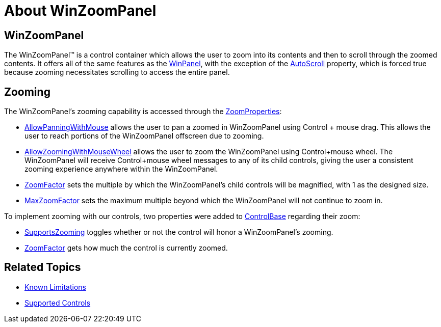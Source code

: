 ﻿= About WinZoomPanel

== WinZoomPanel
The WinZoomPanel™ is a control container which allows the user to zoom into its contents and then to scroll through the zoomed contents. It offers all of the same features as the link:winpanel.html[WinPanel], with the exception of the
link:{ApiPlatform}win.misc{ApiVersion}~infragistics.win.misc.ultrapanel~autoscroll.html[AutoScroll]
property, which is forced true because zooming necessitates scrolling to access the entire panel.

== Zooming
The WinZoomPanel's zooming capability is accessed through the
link:{ApiPlatform}win.misc{ApiVersion}~infragistics.win.misc.zoomproperties.html[ZoomProperties]:

* link:{ApiPlatform}win.misc{ApiVersion}~infragistics.win.misc.zoomproperties~allowpanningwithmouse.html[AllowPanningWithMouse]
allows the user to pan a zoomed in WinZoomPanel using Control + mouse drag. This allows the user to reach portions of the WinZoomPanel offscreen due to zooming.
* link:{ApiPlatform}win.misc{ApiVersion}~infragistics.win.misc.zoomproperties~allowpanningwithmouse.html[AllowZoomingWithMouseWheel]
allows the user to zoom the WinZoomPanel using Control+mouse wheel. The WinZoomPanel will receive Control+mouse wheel messages to any of its child controls, giving the user a consistent zooming experience anywhere within the WinZoomPanel.
* link:{ApiPlatform}win.misc{ApiVersion}~infragistics.win.misc.zoomproperties~zoomfactor.html[ZoomFactor]
sets the multiple by which the WinZoomPanel's child controls will be magnified, with 1 as the designed size.
* link:{ApiPlatform}win.misc{ApiVersion}~infragistics.win.misc.zoomproperties~maxzoomfactor.html[MaxZoomFactor]
sets the maximum multiple beyond which the WinZoomPanel will not continue to zoom in.
//* link:{placeholder.html[MinZoomFactor]
//sets the minimum multiple below which the WinZoomPanel will not continue to zoom out. By default, this is set to 1.0, so if zooming out is desired this must be set to a value lower than 1.0.

To implement zooming with our controls, two properties were added to
link:{ApiPlatform}win{ApiVersion}~infragistics.win.ultracontrolbase.html[ControlBase]
regarding their zoom:

* link:{ApiPlatform}win{ApiVersion}~infragistics.win.ultracontrolbase~supportszooming.html[SupportsZooming]
toggles whether or not the control will honor a WinZoomPanel's zooming.
* link:{ApiPlatform}win{ApiVersion}~infragistics.win.ultracontrolbase~zoomfactor.html[ZoomFactor]
gets how much the control is currently zoomed.

== Related Topics

* link:winzoompanel-known-limitations.html[Known Limitations]
* link:winzoompanel-zoom-supported-controls.html[Supported Controls]